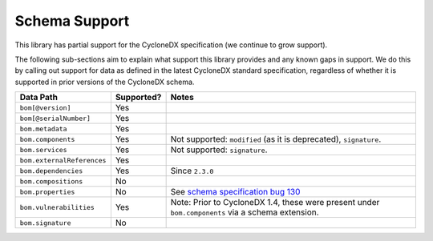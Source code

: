 .. # Licensed under the Apache License, Version 2.0 (the "License");
   # you may not use this file except in compliance with the License.
   # You may obtain a copy of the License at
   #
   #     http://www.apache.org/licenses/LICENSE-2.0
   #
   # Unless required by applicable law or agreed to in writing, software
   # distributed under the License is distributed on an "AS IS" BASIS,
   # WITHOUT WARRANTIES OR CONDITIONS OF ANY KIND, either express or implied.
   # See the License for the specific language governing permissions and
   # limitations under the License.
   #
   # SPDX-License-Identifier: Apache-2.0

Schema Support
==============

This library has partial support for the CycloneDX specification (we continue to grow support).

The following sub-sections aim to explain what support this library provides and any known gaps in support. We do this
by calling out support for data as defined in the latest CycloneDX standard specification, regardless of whether it is
supported in prior versions of the CycloneDX schema.

+----------------------------+---------------+---------------------------------------------------------------------------------------------------+
| Data Path                  | Supported?    | Notes                                                                                             |
+============================+===============+===================================================================================================+
| ``bom[@version]``          | Yes           |                                                                                                   |
+----------------------------+---------------+---------------------------------------------------------------------------------------------------+
| ``bom[@serialNumber]``     | Yes           |                                                                                                   |
+----------------------------+---------------+---------------------------------------------------------------------------------------------------+
| ``bom.metadata``           | Yes           |                                                                                                   |
+----------------------------+---------------+---------------------------------------------------------------------------------------------------+
| ``bom.components``         | Yes           | Not supported: ``modified`` (as it is deprecated), ``signature``.                                 |
+----------------------------+---------------+---------------------------------------------------------------------------------------------------+
| ``bom.services``           | Yes           | Not supported: ``signature``.                                                                     |
+----------------------------+---------------+---------------------------------------------------------------------------------------------------+
| ``bom.externalReferences`` | Yes           |                                                                                                   |
+----------------------------+---------------+---------------------------------------------------------------------------------------------------+
| ``bom.dependencies``       | Yes           | Since ``2.3.0``                                                                                   |
+----------------------------+---------------+---------------------------------------------------------------------------------------------------+
| ``bom.compositions``       | No            |                                                                                                   |
+----------------------------+---------------+---------------------------------------------------------------------------------------------------+
| ``bom.properties``         | No            | See `schema specification bug 130`_                                                               |
+----------------------------+---------------+---------------------------------------------------------------------------------------------------+
| ``bom.vulnerabilities``    | Yes           | Note: Prior to CycloneDX 1.4, these were present under ``bom.components`` via a schema extension. |
+----------------------------+---------------+---------------------------------------------------------------------------------------------------+
| ``bom.signature``          | No            |                                                                                                   |
+----------------------------+---------------+---------------------------------------------------------------------------------------------------+


.. _schema specification bug 130: https://github.com/CycloneDX/specification/issues/130